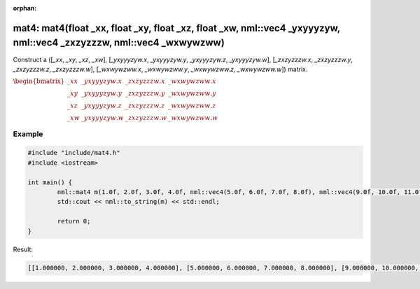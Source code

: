 :orphan:

mat4: mat4(float _xx, float _xy, float _xz, float _xw, nml::vec4 _yxyyyzyw, nml::vec4 _zxzyzzzw, nml::vec4 _wxwywzww)
=====================================================================================================================

Construct a ([*_xx*, *_xy*, *_xz*, *_xw*], [*_yxyyyzyw.x*, *_yxyyyzyw.y*, *_yxyyyzyw.z*, *_yxyyyzyw.w*], [*_zxzyzzzw.x*, *_zxzyzzzw.y*, *_zxzyzzzw.z*, *_zxzyzzzw.w*], [*_wxwywzww.x*, *_wxwywzww.y*, *_wxwywzww.z*, *_wxwywzww.w*]) matrix.

:math:`\begin{bmatrix} \_xx & \_yxyyyzyw.x & \_zxzyzzzw.x & \_wxwywzww.x \\ \_xy & \_yxyyyzyw.y & \_zxzyzzzw.y & \_wxwywzww.y \\ \_xz & \_yxyyyzyw.z & \_zxzyzzzw.z & \_wxwywzww.z \\ \_xw & \_yxyyyzyw.w & \_zxzyzzzw.w & \_wxwywzww.w \end{bmatrix}`

Example
-------

.. code-block:: cpp

	#include "include/mat4.h"
	#include <iostream>

	int main() {
		nml::mat4 m(1.0f, 2.0f, 3.0f, 4.0f, nml::vec4(5.0f, 6.0f, 7.0f, 8.0f), nml::vec4(9.0f, 10.0f, 11.0f, 12.0f), nml::vec4(13.0f, 14.0f, 15.0f, 16.0f));
		std::cout << nml::to_string(m) << std::endl;

		return 0;
	}

Result:

.. code-block::

	[[1.000000, 2.000000, 3.000000, 4.000000], [5.000000, 6.000000, 7.000000, 8.000000], [9.000000, 10.000000, 11.000000, 12.000000], [13.000000, 14.000000, 15.000000, 16.000000]]